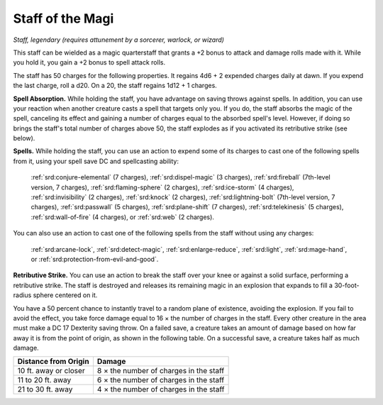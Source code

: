 
.. _srd:staff-of-the-magi:

Staff of the Magi
------------------------------------------------------


*Staff, legendary (requires attunement by a sorcerer, warlock, or
wizard)*

This staff can be wielded as a magic quarterstaff that grants a +2 bonus
to attack and damage rolls made with it. While you hold it, you gain a
+2 bonus to spell attack rolls.

The staff has 50 charges for the following properties. It regains 4d6 +
2 expended charges daily at dawn. If you expend the last charge, roll a
d20. On a 20, the staff regains 1d12 + 1 charges.

**Spell Absorption.** While holding the staff, you have advantage on
saving throws against spells. In addition, you can use your reaction
when another creature casts a spell that targets only you. If you do,
the staff absorbs the magic of the spell, canceling its effect and
gaining a number of charges equal to the absorbed spell's level.
However, if doing so brings the staff's total number of charges above
50, the staff explodes as if you activated its retributive strike (see
below).

**Spells.** While holding the staff, you can use an action to expend
some of its charges to cast one of the following spells from it, using
your spell save DC and spellcasting ability:

  :ref:`srd:conjure-elemental` (7 charges),
  :ref:`srd:dispel-magic` (3 charges),
  :ref:`srd:fireball` (7th-level version, 7 charges),
  :ref:`srd:flaming-sphere` (2 charges),
  :ref:`srd:ice-storm` (4 charges),
  :ref:`srd:invisibility` (2 charges),
  :ref:`srd:knock` (2 charges),
  :ref:`srd:lightning-bolt`
  (7th-level version, 7 charges),
  :ref:`srd:passwall` (5 charges),
  :ref:`srd:plane-shift` (7 charges),
  :ref:`srd:telekinesis` (5 charges),
  :ref:`srd:wall-of-fire` (4 charges), or
  :ref:`srd:web` (2 charges).

You can also use an action to cast one of the
following spells from the staff without using any charges:

  :ref:`srd:arcane-lock`,
  :ref:`srd:detect-magic`,
  :ref:`srd:enlarge-reduce`,
  :ref:`srd:light`,
  :ref:`srd:mage-hand`, or
  :ref:`srd:protection-from-evil-and-good`.

**Retributive Strike.** You can use an action to break the staff over
your knee or against a solid surface, performing a retributive strike.
The staff is destroyed and releases its remaining magic in an explosion
that expands to fill a 30-foot-radius sphere centered on it.

You have a 50 percent chance to instantly travel to
a random plane of existence, avoiding the explosion. If you fail to
avoid the effect, you take force damage equal to 16 × the number of
charges in the staff. Every other creature in the area must make a DC 17
Dexterity saving throw. On a failed save, a creature takes an amount of
damage based on how far away it is from the point of origin, as shown in
the following table. On a successful save, a creature takes half as much
damage.


======================  ================
Distance from Origin    Damage
======================  ================
10 ft. away or closer   8 × the number of charges in the staff
11 to 20 ft. away       6 × the number of charges in the staff
21 to 30 ft. away       4 × the number of charges in the staff
======================  ================
